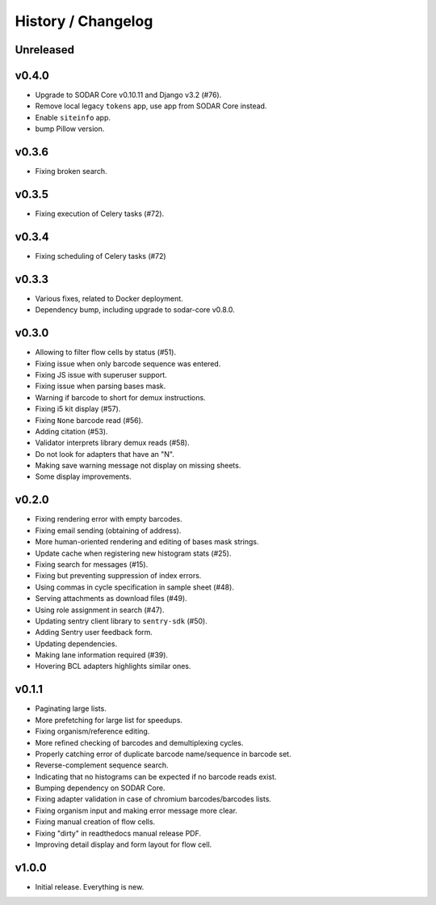 .. _history:

===================
History / Changelog
===================

----------
Unreleased
----------

------
v0.4.0
------

- Upgrade to SODAR Core v0.10.11 and Django v3.2 (#76).
- Remove local legacy ``tokens`` app, use app from SODAR Core instead.
- Enable ``siteinfo`` app.
- bump Pillow version.

------
v0.3.6
------

- Fixing broken search.

------
v0.3.5
------

- Fixing execution of Celery tasks (#72).

------
v0.3.4
------

- Fixing scheduling of Celery tasks (#72)

------
v0.3.3
------

- Various fixes, related to Docker deployment.
- Dependency bump, including upgrade to sodar-core v0.8.0.

------
v0.3.0
------

- Allowing to filter flow cells by status (#51).
- Fixing issue when only barcode sequence was entered.
- Fixing JS issue with superuser support.
- Fixing issue when parsing bases mask.
- Warning if barcode to short for demux instructions.
- Fixing i5 kit display (#57).
- Fixing ``None`` barcode read (#56).
- Adding citation (#53).
- Validator interprets library demux reads (#58).
- Do not look for adapters that have an "N".
- Making save warning message not display on missing sheets.
- Some display improvements.

------
v0.2.0
------

- Fixing rendering error with empty barcodes.
- Fixing email sending (obtaining of address).
- More human-oriented rendering and editing of bases mask strings.
- Update cache when registering new histogram stats (#25).
- Fixing search for messages (#15).
- Fixing but preventing suppression of index errors.
- Using commas in cycle specification in sample sheet (#48).
- Serving attachments as download files (#49).
- Using role assignment in search (#47).
- Updating sentry client library to ``sentry-sdk`` (#50).
- Adding Sentry user feedback form.
- Updating dependencies.
- Making lane information required (#39).
- Hovering BCL adapters highlights similar ones.

------
v0.1.1
------

- Paginating large lists.
- More prefetching for large list for speedups.
- Fixing organism/reference editing.
- More refined checking of barcodes and demultiplexing cycles.
- Properly catching error of duplicate barcode name/sequence in barcode set.
- Reverse-complement sequence search.
- Indicating that no histograms can be expected if no barcode reads exist.
- Bumping dependency on SODAR Core.
- Fixing adapter validation in case of chromium barcodes/barcodes lists.
- Fixing organism input and making error message more clear.
- Fixing manual creation of flow cells.
- Fixing "dirty" in readthedocs manual release PDF.
- Improving detail display and form layout for flow cell.

------
v1.0.0
------

- Initial release.
  Everything is new.

